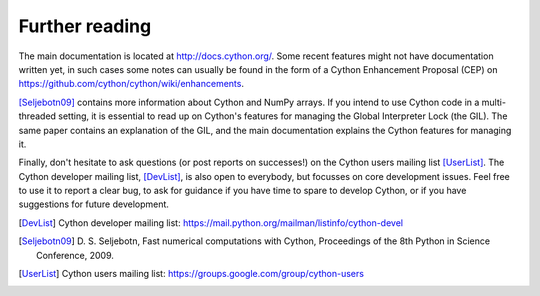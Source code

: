Further reading
===============

The main documentation is located at http://docs.cython.org/. Some
recent features might not have documentation written yet, in such
cases some notes can usually be found in the form of a Cython
Enhancement Proposal (CEP) on https://github.com/cython/cython/wiki/enhancements.

[Seljebotn09]_ contains more information about Cython and NumPy
arrays. If you intend to use Cython code in a multi-threaded setting,
it is essential to read up on Cython's features for managing the
Global Interpreter Lock (the GIL). The same paper contains an
explanation of the GIL, and the main documentation explains the Cython
features for managing it.

Finally, don't hesitate to ask questions (or post reports on
successes!) on the Cython users mailing list [UserList]_.  The Cython
developer mailing list, [DevList]_, is also open to everybody, but
focusses on core development issues.  Feel free to use it to report a
clear bug, to ask for guidance if you have time to spare to develop
Cython, or if you have suggestions for future development.

.. [DevList] Cython developer mailing list: https://mail.python.org/mailman/listinfo/cython-devel
.. [Seljebotn09] D. S. Seljebotn, Fast numerical computations with Cython,
   Proceedings of the 8th Python in Science Conference, 2009.
.. [UserList] Cython users mailing list: https://groups.google.com/group/cython-users
